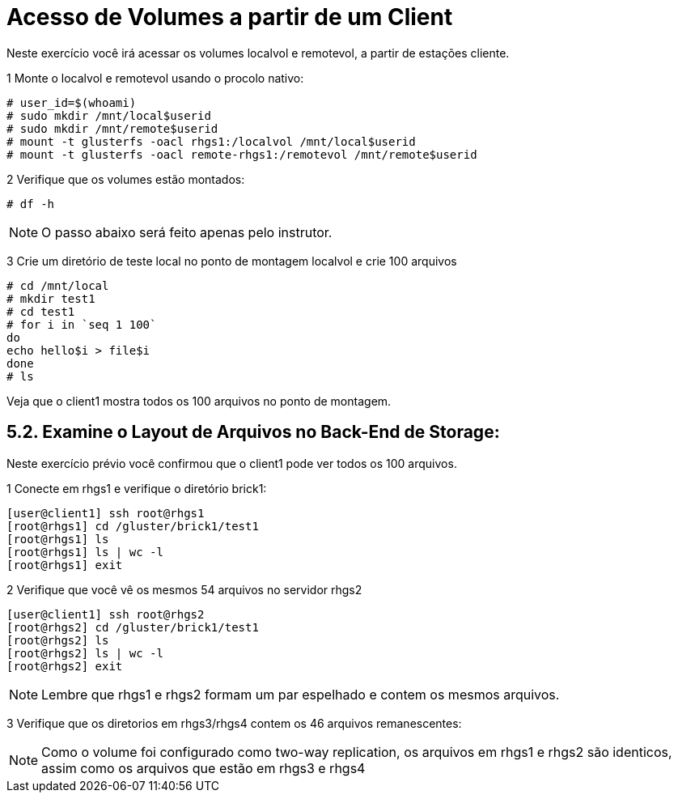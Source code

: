 = Acesso de Volumes a partir de um Client

Neste exercício você irá acessar os volumes localvol e remotevol, a partir de estações cliente.

1 Monte o localvol e remotevol usando o procolo nativo:

----
# user_id=$(whoami)
# sudo mkdir /mnt/local$userid
# sudo mkdir /mnt/remote$userid
# mount -t glusterfs -oacl rhgs1:/localvol /mnt/local$userid
# mount -t glusterfs -oacl remote-rhgs1:/remotevol /mnt/remote$userid
----

2 Verifique que os volumes estão montados:
----
# df -h
----

[NOTE]
====
O passo abaixo será feito apenas pelo instrutor.
====
3 Crie um diretório de teste local no ponto de montagem localvol e crie 100 arquivos
----
# cd /mnt/local
# mkdir test1
# cd test1
# for i in `seq 1 100`
do
echo hello$i > file$i
done
# ls
----

Veja que o client1 mostra todos os 100 arquivos no ponto de montagem.

== 5.2. Examine o Layout de Arquivos no Back-End de Storage:
Neste exercício prévio você confirmou que o client1 pode ver todos os 100 arquivos.

1 Conecte em rhgs1 e verifique o diretório brick1:
----
[user@client1] ssh root@rhgs1
[root@rhgs1] cd /gluster/brick1/test1
[root@rhgs1] ls
[root@rhgs1] ls | wc -l
[root@rhgs1] exit
----

2 Verifique que você vê os mesmos 54 arquivos no servidor rhgs2
----
[user@client1] ssh root@rhgs2
[root@rhgs2] cd /gluster/brick1/test1
[root@rhgs2] ls
[root@rhgs2] ls | wc -l
[root@rhgs2] exit
----

[NOTE]
====
Lembre que rhgs1 e rhgs2 formam um par espelhado e contem os mesmos arquivos.
====

3 Verifique que os diretorios em rhgs3/rhgs4 contem os 46 arquivos remanescentes:

[NOTE]
====
Como o volume foi configurado como two-way replication, os arquivos em rhgs1 e rhgs2 são identicos, assim como os arquivos que estão em rhgs3 e rhgs4
====
